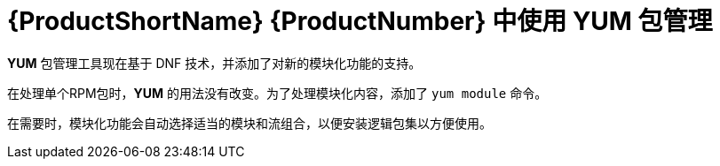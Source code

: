 [id="package-management-using-yum-in-rhel-8_{context}"]
= {ProductShortName} {ProductNumber} 中使用 YUM 包管理

// User Story: As a sysadmin, I need to know what is available through the AppStream so I can determine what RPMs, SCLs, and modules to download and install.

[application]*YUM* 包管理工具现在基于 DNF 技术，并添加了对新的模块化功能的支持。

在处理单个RPM包时，[application]*YUM* 的用法没有改变。为了处理模块化内容，添加了 [command]`yum module` 命令。


在需要时，模块化功能会自动选择适当的模块和流组合，以便安装逻辑包集以方便使用。
